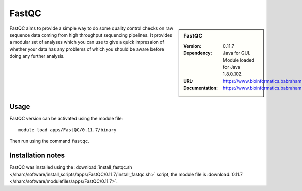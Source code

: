FastQC
======

.. sidebar:: FastQC

   :Version: 0.11.7
   :Dependency: Java for GUI. Module loaded for Java 1.8.0_102.
   :URL: https://www.bioinformatics.babraham.ac.uk/projects/fastqc/
   :Documentation: https://www.bioinformatics.babraham.ac.uk/projects/fastqc/Help/

FastQC aims to provide a simple way to do some quality control checks on raw sequence data coming from high throughput sequencing pipelines. It provides a modular set of analyses which you can use to give a quick impression of whether your data has any problems of which you should be aware before doing any further analysis.

Usage
-----

FastQC version can be activated using the module file::

	module load apps/FastQC/0.11.7/binary

Then run using the command ``fastqc``.

Installation notes
------------------

FastQC was installed using the
:download:`install_fastqc.sh </sharc/software/install_scripts/apps/FastQC/0.11.7/install_fastqc.sh>` script, the module
file is
:download:`0.11.7 </sharc/software/modulefiles/apps/FastQC/0.11.7>`.